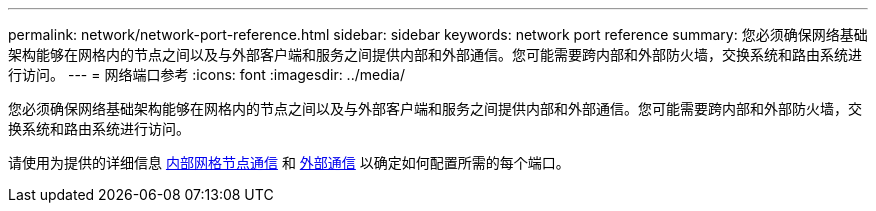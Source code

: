 ---
permalink: network/network-port-reference.html 
sidebar: sidebar 
keywords: network port reference 
summary: 您必须确保网络基础架构能够在网格内的节点之间以及与外部客户端和服务之间提供内部和外部通信。您可能需要跨内部和外部防火墙，交换系统和路由系统进行访问。 
---
= 网络端口参考
:icons: font
:imagesdir: ../media/


[role="lead"]
您必须确保网络基础架构能够在网格内的节点之间以及与外部客户端和服务之间提供内部和外部通信。您可能需要跨内部和外部防火墙，交换系统和路由系统进行访问。

请使用为提供的详细信息 xref:internal-grid-node-communications.adoc[内部网格节点通信] 和 xref:external-communications.adoc[外部通信] 以确定如何配置所需的每个端口。

